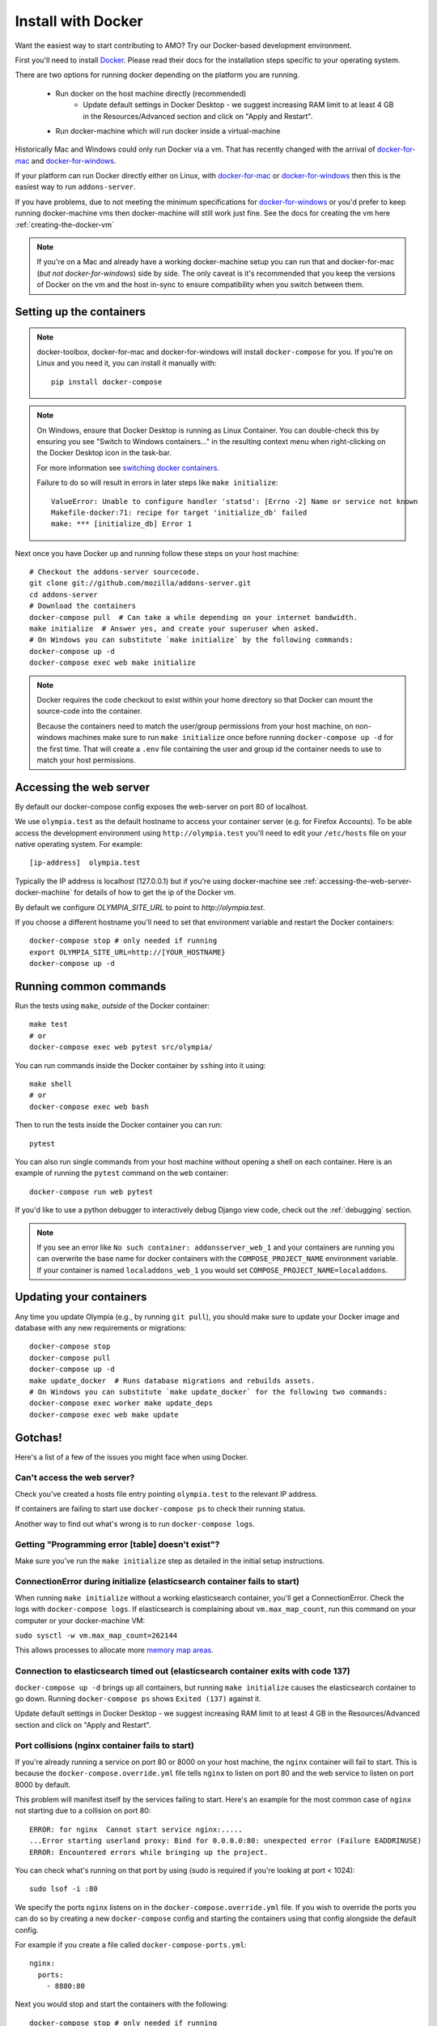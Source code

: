====================
Install with Docker
====================

.. _install-with-docker:

Want the easiest way to start contributing to AMO? Try our Docker-based
development environment.

First you'll need to install Docker_. Please read their docs for
the installation steps specific to your operating system.

There are two options for running docker depending on the platform
you are running.

 * Run docker on the host machine directly (recommended)
    - Update default settings in Docker Desktop - we suggest increasing RAM limit to at least 4 GB in the Resources/Advanced section and click on "Apply and Restart".
 * Run docker-machine which will run docker inside a virtual-machine

Historically Mac and Windows could only run Docker via a vm. That has
recently changed with the arrival of docker-for-mac_ and docker-for-windows_.

If your platform can run Docker directly either on Linux, with docker-for-mac_
or docker-for-windows_ then this is the easiest way to run ``addons-server``.

If you have problems, due to not meeting the minimum specifications for
docker-for-windows_ or you'd prefer to keep running docker-machine vms then
docker-machine will still work just fine. See the docs for creating the
vm here :ref:`creating-the-docker-vm`

.. note::
    If you're on a Mac and already have a working docker-machine setup you
    can run that and docker-for-mac (*but not docker-for-windows*) side by side.
    The only caveat is it's recommended that you keep the versions of Docker on
    the vm and the host in-sync to ensure compatibility when you switch between
    them.

Setting up the containers
~~~~~~~~~~~~~~~~~~~~~~~~~

.. note::
    docker-toolbox, docker-for-mac and docker-for-windows will install ``docker-compose``
    for you. If you're on Linux and you need it, you can install it manually with::

        pip install docker-compose

.. note::
    On Windows, ensure that Docker Desktop is running as Linux Container.
    You can double-check this by ensuring you see "Switch to Windows containers..."
    in the resulting context menu when right-clicking on the Docker Desktop icon in
    the task-bar.

    For more information see `switching docker containers`_.

    Failure to do so will result in errors in later steps like ``make initialize``::

        ValueError: Unable to configure handler 'statsd': [Errno -2] Name or service not known
        Makefile-docker:71: recipe for target 'initialize_db' failed
        make: *** [initialize_db] Error 1



Next once you have Docker up and running follow these steps
on your host machine::

    # Checkout the addons-server sourcecode.
    git clone git://github.com/mozilla/addons-server.git
    cd addons-server
    # Download the containers
    docker-compose pull  # Can take a while depending on your internet bandwidth.
    make initialize  # Answer yes, and create your superuser when asked.
    # On Windows you can substitute `make initialize` by the following commands:
    docker-compose up -d
    docker-compose exec web make initialize

.. note::

   Docker requires the code checkout to exist within your home directory so
   that Docker can mount the source-code into the container.

   Because the containers need to match the user/group permissions from your
   host machine, on non-windows machines make sure to run ``make initialize``
   once before running ``docker-compose up -d`` for the first time. That will
   create a ``.env`` file containing the user and group id the container needs
   to use to match your host permissions.


Accessing the web server
~~~~~~~~~~~~~~~~~~~~~~~~

By default our docker-compose config exposes the web-server on port 80 of localhost.

We use ``olympia.test`` as the default hostname to access your container server (e.g. for
Firefox Accounts). To be able access the development environment using ``http://olympia.test``
you'll need to  edit your ``/etc/hosts`` file on your native operating system.
For example::

    [ip-address]  olympia.test

Typically the IP address is localhost (127.0.0.1) but if you're using docker-machine
see :ref:`accessing-the-web-server-docker-machine` for details of how to get the ip of
the Docker vm.

By default we configure `OLYMPIA_SITE_URL` to point to `http://olympia.test`.

If you choose a different hostname you'll need to set that environment variable
and restart the Docker containers::

    docker-compose stop # only needed if running
    export OLYMPIA_SITE_URL=http://[YOUR_HOSTNAME}
    docker-compose up -d


Running common commands
~~~~~~~~~~~~~~~~~~~~~~~

Run the tests using ``make``, *outside* of the Docker container::

    make test
    # or
    docker-compose exec web pytest src/olympia/

You can run commands inside the Docker container by ``ssh``\ing into it using::

    make shell
    # or
    docker-compose exec web bash

Then to run the tests inside the Docker container you can run::

    pytest

You can also run single commands from your host machine without opening a shell
on each container. Here is an example of running the ``pytest`` command on the
``web`` container::

    docker-compose run web pytest

If you'd like to use a python debugger to interactively
debug Django view code, check out the :ref:`debugging` section.

.. note::
    If you see an error like ``No such container: addonsserver_web_1`` and
    your containers are running you can overwrite the base name for docker
    containers with the ``COMPOSE_PROJECT_NAME`` environment variable. If your
    container is named ``localaddons_web_1`` you would set
    ``COMPOSE_PROJECT_NAME=localaddons``.

Updating your containers
~~~~~~~~~~~~~~~~~~~~~~~~

Any time you update Olympia (e.g., by running ``git pull``), you should make
sure to update your Docker image and database with any new requirements or
migrations::

    docker-compose stop
    docker-compose pull
    docker-compose up -d
    make update_docker  # Runs database migrations and rebuilds assets.
    # On Windows you can substitute `make update_docker` for the following two commands:
    docker-compose exec worker make update_deps
    docker-compose exec web make update

Gotchas!
~~~~~~~~

Here's a list of a few of the issues you might face when using Docker.

Can't access the web server?
----------------------------

Check you've created a hosts file entry pointing ``olympia.test`` to the
relevant IP address.

If containers are failing to start use ``docker-compose ps`` to check their
running status.

Another way to find out what's wrong is to run ``docker-compose logs``.

Getting "Programming error [table] doesn't exist"?
--------------------------------------------------

Make sure you've run the ``make initialize`` step as detailed in
the initial setup instructions.


ConnectionError during initialize (elasticsearch container fails to start)
---------------------------------------------------------------------------------
When running ``make initialize`` without a working elasticsearch container,
you'll get a ConnectionError. Check the logs with ``docker-compose logs``.
If elasticsearch is complaining about ``vm.max_map_count``, run this command on your computer
or your docker-machine VM:

``sudo sysctl -w vm.max_map_count=262144``

This allows processes to allocate more `memory map areas`_.


Connection to elasticsearch timed out (elasticsearch container exits with code 137)
------------------------------------------------------------------------------------

``docker-compose up -d`` brings up all containers, but running
``make initialize`` causes the elasticsearch container to go down. Running
``docker-compose ps`` shows ``Exited (137)`` against it.

Update default settings in Docker Desktop - we suggest increasing RAM limit to at least 4 GB in the Resources/Advanced section and click on "Apply and Restart".


Port collisions (nginx container fails to start)
------------------------------------------------


If you're already running a service on port 80 or 8000 on your host machine,
the ``nginx`` container will fail to start. This is because the
``docker-compose.override.yml`` file tells ``nginx`` to listen on port 80
and the web service to listen on port 8000 by default.

This problem will manifest itself by the services failing to start. Here's an
example for the most common case of ``nginx`` not starting due to a collision on
port 80::

    ERROR: for nginx  Cannot start service nginx:.....
    ...Error starting userland proxy: Bind for 0.0.0.0:80: unexpected error (Failure EADDRINUSE)
    ERROR: Encountered errors while bringing up the project.

You can check what's running on that port by using (sudo is required if
you're looking at port < 1024)::

    sudo lsof -i :80

We specify the ports ``nginx`` listens on in the ``docker-compose.override.yml``
file. If you wish to override the ports you can do so by creating a new ``docker-compose``
config and starting the containers using that config alongside the default config.

For example if you create a file called ``docker-compose-ports.yml``::

    nginx:
      ports:
        - 8880:80

Next you would stop and start the containers with the following::

    docker-compose stop # only needed if running
    docker-compose -f docker-compose.yml -f docker-compose-ports.yml up -d

Now the container ``nginx`` is listening on 8880 on the host. You can now proxy
to the container ``nginx`` from the host ``nginx`` with the following ``nginx`` config::

    server {
        listen       80;
        server_name  olympia.test;
        location / {
            proxy_pass   http://olympia.test:8880;
        }
    }

Persisting changes
------------------

Please note: any command that would result in files added or modified
outside of the ``addons-server`` folder (e.g. modifying pip or npm
dependencies) won't persist, and thus won't survive after the
running container exits.

.. note::
    If you need to persist any changes to the image, they should be carried out
    via the ``Dockerfile``. Commits to master will result in the Dockerfile
    being rebuilt on the Docker hub.

Restarting docker-machine vms following a reboot
------------------------------------------------

If you quit docker-machine, or restart your computer, docker-machine will need
to start again using::

    docker-machine start addons-dev

You'll then need to :ref:`export the variables <creating-the-docker-vm>` again,
and start the services::

    docker-compose up -d

Hacking on the Docker image
~~~~~~~~~~~~~~~~~~~~~~~~~~~

If you want to test out changes to the Olympia Docker image locally, use the
normal `Docker commands <https://docs.docker.com/engine/reference/commandline/docker/>`_
such as this to build a new image::

    cd addons-server
    docker build -t addons/addons-server .
    docker-compose up -d

After you test your new image, commit to master and the image will be published
to Docker Hub for other developers to use after they pull image changes.

.. _Docker: https://docs.docker.com/installation/#installation
.. _docker-toolbox: https://www.docker.com/toolbox
.. _docker-for-windows: https://docs.docker.com/engine/installation/windows/#/docker-for-windows
.. _docker-for-mac: https://docs.docker.com/engine/installation/mac/#/docker-for-mac
.. _memory map areas: https://stackoverflow.com/a/11685165/4496684
.. _switching docker containers: https://docs.docker.com/docker-for-windows/#switch-between-windows-and-linux-containers
